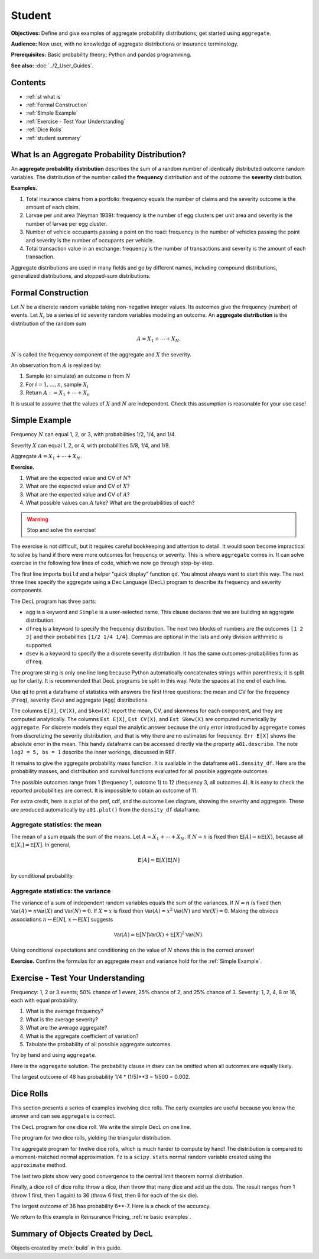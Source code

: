 .. _2_x_student:

.. reviewed 2022-11-10

Student
==========

**Objectives:** Define and give examples of aggregate probability distributions; get started using ``aggregate``.

**Audience:** New user, with no knowledge of aggregate distributions or insurance terminology.

**Prerequisites:** Basic probability theory; Python and pandas programming.

**See also:** :doc:`../2_User_Guides`.

Contents
----------

* :ref:`st what is`
* :ref:`Formal Construction`
* :ref:`Simple Example`
* :ref:`Exercise - Test Your Understanding`
* :ref:`Dice Rolls`
* :ref:`student summary`


.. _st what is:

What Is an Aggregate Probability Distribution?
-----------------------------------------------

An **aggregate probability distribution** describes the sum of a random number of identically distributed outcome random variables. The distribution of the number called the **frequency** distribution and of the outcome the **severity** distribution.

**Examples.**

1. Total insurance claims from a portfolio: frequency equals the number of claims and the severity outcome is the amount of each claim.
2. Larvae per unit area (Neyman 1939): frequency is the number of egg clusters per unit area and severity is the number of larvae per egg cluster.
3. Number of vehicle occupants passing a point on the road: frequency is the number of vehicles passing the point and severity is the number of occupants per vehicle.
4. Total transaction value in an exchange: frequency is the number of transactions and severity is the amount of each transaction.

Aggregate distributions are used in many fields and go by different names, including compound distributions, generalized distributions, and stopped-sum distributions.


Formal Construction
-------------------

Let :math:`N` be a discrete random variable taking non-negative integer values. Its outcomes give the frequency (number) of events. Let :math:`X_i` be a series of iid severity random variables modeling an outcome. An **aggregate distribution** is the distribution of the random sum

.. math::

   A = X_1 + \cdots + X_N.

:math:`N` is called the frequency component of the aggregate and :math:`X` the severity.

An observation from :math:`A` is realized by:

1. Sample (or simulate) an outcome :math:`n` from :math:`N`
2. For :math:`i=1,\dots, n`, sample :math:`X_i`
3. Return :math:`A:=X_1 + \cdots + X_n`

It is usual to assume that the values of :math:`X` and :math:`N` are independent. Check this assumption is reasonable for your use case!

Simple Example
----------------

Frequency :math:`N` can equal 1, 2, or 3, with probabilities 1/2, 1/4, and 1/4.

Severity :math:`X` can equal 1, 2, or 4, with probabilities 5/8, 1/4, and 1/8.

Aggregate :math:`A = X_1 + \cdots + X_N`.

**Exercise.**

#. What are the expected value and CV of :math:`N`?
#. What are the expected value and CV of :math:`X`?
#. What are the expected value and CV of :math:`A`?
#. What possible values can :math:`A` take? What are the probabilities of each?

.. warning::

    Stop and solve the exercise!

The exercise is not difficult, but it requires careful bookkeeping and attention to detail. It would soon become impractical to solve by hand if there were more outcomes for frequency or severity. This is where ``aggregate`` comes in. It can solve exercise in the following few lines of code, which we now go through step-by-step.

.. ipython:: python
    :okwarning:

    from aggregate import build, qd

The first line imports ``build`` and a helper "quick display" function ``qd``. You almost always want to start this way. The next three lines specify the aggregate using a Dec Language (DecL) program to describe its frequency and severity components.

.. ipython:: python
    :okwarning:

    a01 = build('agg Student:01 '
              'dfreq [1 2 3] [1/2 1/4 1/4] '
              'dsev [1 2 4] [5/8 1/4 1/8]')

The DecL program has three parts:

-  ``agg`` is a keyword and ``Simple`` is a user-selected name. This clause declares that  we are building an aggregate distribution.
-  ``dfreq`` is a keyword to specify the frequency distribution. The next two blocks of numbers are the outcomes ``[1 2 3]`` and their probabilities ``[1/2 1/4 1/4]``. Commas are optional in the lists and only division arithmetic is supported.
-  ``dsev`` is a keyword to specify the a discrete severity distribution. It has the same outcomes-probabilities form as ``dfreq``.

The program string is only one line long because Python automatically concatenates strings within parenthesis; it is split up for clarity. It is recommended that DecL programs be split in this way. Note the spaces at the end of each line.

Use ``qd`` to print a dataframe of statistics with answers the first three questions: the mean and CV for the frequency (``Freq``), severity (``Sev``) and aggregate (``Agg``) distributions.

.. ipython:: python
    :okwarning:

    qd(a01)

The columns ``E[X]``, ``CV(X)``, and ``Skew(X)`` report the mean, CV, and skewness for each component, and they are computed analytically.
The columns ``Est E[X]``, ``Est CV(X)``, and ``Est Skew(X)`` are computed numerically by ``aggregate``. For discrete models they equal the analytic answer because the only error introduced by ``aggregate`` comes from discretizing the severity distribution, and that is why there are no estimates for frequency. ``Err E[X]`` shows the absolute error in the mean. This handy dataframe can be accessed directly via the property ``a01.describe``. The note ``log2 = 5, bs = 1`` describe the inner workings, discussed in REF.

It remains to give the aggregate probability mass function. It is available in the dataframe ``a01.density_df``. Here are the probability masses, and distribution and survival functions evaluated for all possible aggregate outcomes.

.. ipython:: python
    :okwarning:

    qd(a01.density_df.query('p_total > 0')[['p_total', 'F', 'S']])

The possible outcomes range from 1 (frequency 1, outcome 1) to 12 (frequency 3, all outcomes 4). It is easy to check the reported probabilities are correct. It is impossible to obtain an outcome of 11.

For extra credit, here is a plot of the pmf, cdf, and the outcome Lee diagram, showing the severity and aggregate. These are produced automatically by ``a01.plot()`` from the ``density_df`` dataframe.

.. ipython:: python
    :okwarning:

    @savefig simple.png
    a01.plot()


Aggregate statistics: the mean
~~~~~~~~~~~~~~~~~~~~~~~~~~~~~~

The mean of a sum equals the sum of the means. Let :math:`A = X_1 + \cdots + X_N`. If :math:`N=n` is fixed then :math:`\mathsf E[A] = n\mathsf E(X)`, because all :math:`\mathsf E[X_i]=\mathsf E[X]`. In general,

.. math::

    \mathsf E[A] = \mathsf E[X]\mathsf E[N]

by conditional probability.

Aggregate statistics: the variance
~~~~~~~~~~~~~~~~~~~~~~~~~~~~~~~~~~

The variance of a sum of independent random variables equals the sum of the variances.  If :math:`N=n` is fixed then :math:`\mathsf{Var}(A) = n\mathsf{Var}(X)` and :math:`\mathsf{Var}(N)=0`. If :math:`X=x` is fixed then :math:`\mathsf{Var}(A) = x^2\mathsf{Var}(N)` and :math:`\mathsf{Var}(X)=0`. Making the obvious associations :math:`n\leftrightarrow\mathsf E[N]`, :math:`x\leftrightarrow\mathsf E[X]` suggests

.. math::

    \mathsf{Var}(A) = \mathsf E[N]\mathsf{Var}(X) + \mathsf E[X]^2\mathsf{Var}(N).

Using conditional expectations and conditioning on the value of :math:`N` shows this  is the correct answer!

**Exercise.** Confirm the formulas for an aggregate mean and variance hold for the :ref:`Simple Example`.


Exercise - Test Your Understanding
--------------------------------------

Frequency: 1, 2 or 3 events; 50% chance of 1 event, 25% chance of 2, and 25% chance of 3. Severity: 1, 2, 4, 8 or 16, each with equal probability.

1. What is the average frequency?
2. What is the average severity?
3. What are the average aggregate?
4. What is the aggregate coefficient of variation?
5. Tabulate the probability of all possible aggregate outcomes.

Try by hand and using ``aggregate``.

Here is the ``aggregate`` solution. The probability clause in ``dsev`` can be omitted when all outcomes are equally likely.

.. ipython:: python
    :okwarning:

    a02 = build('agg Student:02 '
               'dfreq [1 2 3] [.5 .25 .25] '
               'dsev [1 2 4 8 16] ')
    qd(a02)
    qd(a02.density_df.query('p_total > 0')[['p_total', 'F', 'S']])
    @savefig less_simple.png
    a02.plot()


The largest outcome of 48 has probability 1/4 * (1/5)**3 = 1/500 = 0.002.


Dice Rolls
-------------

This section presents a series of examples involving dice rolls. The early examples are useful because you know the answer and can see ``aggregate`` is correct.

The DecL program for one dice roll. We write the simple DecL on one line.

.. ipython:: python
    :okwarning:

    one_dice = build('agg Student:01Dice dfreq [1] dsev [1:6]')
    one_dice.plot()
    @savefig student_onedice.png
    qd(one_dice)

The program for two dice rolls, yielding the triangular distribution.

.. ipython:: python
    :okwarning:

    two_dice = build('agg Student:02Dice dfreq [2] dsev [1:6]')
    two_dice.plot()
    @savefig student_twodice.png
    qd(two_dice)
    bit = two_dice.density_df.query('p_total > 0')[['p_total', 'F', 'S']]
    bit['p/12'] = bit.p_total * 12
    bit['p/12'] = bit['p/12'].astype(int)
    qd(bit)

The aggregate program for twelve dice rolls, which is much harder to compute by hand! The distribution is compared to a moment-matched normal approximation. ``fz`` is a ``scipy.stats`` normal random variable created using the ``approximate`` method.

.. ipython:: python
    :okwarning:

    import numpy as np
    import matplotlib.pyplot as plt

    twelve_dice = build('agg Student:12Dice dfreq [12] dsev [1:6]')
    qd(twelve_dice)

    fz = twelve_dice.approximate('norm')
    df = twelve_dice.density_df[['p_total', 'F', 'S']]
    df['normal'] = np.diff(fz.cdf(df.index + 0.5), prepend=0)
    qd(df.iloc[32:52])
    fig, axs = plt.subplots(1, 2, figsize=(2 * 3.5, 2.45), constrained_layout=True)
    ax0, ax1 = axs.flat
    df[['p_total', 'normal']].plot(xlim=[22, 64], ax=ax0);
    ax0.set(ylabel='pmf');
    df[['p_total', 'normal']].cumsum().plot(xlim=[22, 64], ax=ax1);
    @savefig student_norm12.png
    ax1.set(ylabel='Distribution');

The last two plots show very good convergence to the central limit theorem normal distribution.

Finally, a dice roll of dice rolls: throw a dice, then throw that many dice and add up the dots. The result ranges from 1 (throw 1 first, then 1 again) to 36 (throw 6 first, then 6 for each of the six die).

.. ipython:: python
    :okwarning:

    dd = build('agg Student:DD dfreq [1:6] dsev [1:6]')
    qd(dd)
    @savefig student_rollroll.png
    dd.plot()

The largest outcome of 36 has probability 6**-7. Here is a check of the accuracy.

.. ipython:: python
    :okwarning:

    import pandas as pd
    a, e = (1/6)**7, dd.density_df.loc[36, 'p_total']
    pd.DataFrame([a, e, e/a-1],
        index=['Actual worst', 'Computed worst', 'error'],
        columns=['value'])

We return to this example in Reinsurance Pricing, :ref:`re basic examples`.

.. _student summary:

Summary of Objects Created by DecL
-------------------------------------

Objects created by :meth:`build` in this guide.

.. ipython:: python
    :okwarning:
    :okexcept:

    from aggregate import pprint_ex
    for n, r in build.qshow('^Student:').iterrows():
        pprint_ex(r.program, split=20)


.. ipython:: python
    :suppress:

    plt.close('all')
